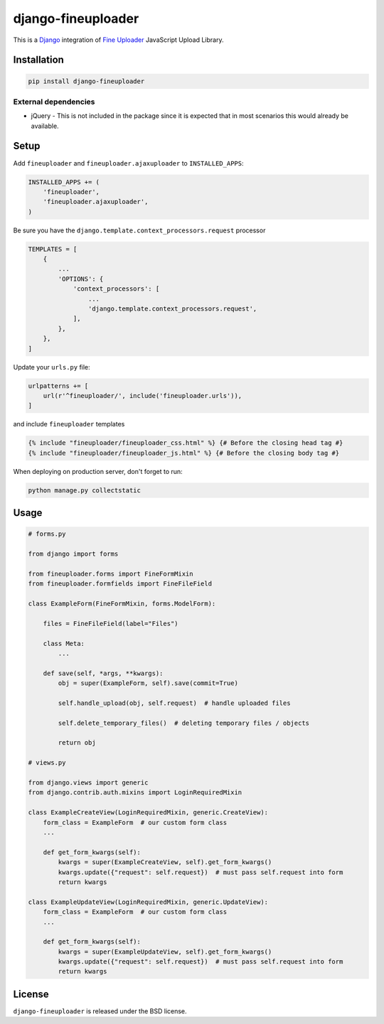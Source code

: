 django-fineuploader
===================

This is a Django_ integration of `Fine Uploader`_ JavaScript Upload Library.

.. image:: https://img.shields.io/pypi/v/django-fineuploader.svg
    :target: https://pypi.python.org/pypi/django-fineuploader/

.. image:: https://img.shields.io/pypi/dm/django-fineuploader.svg
    :target: https://pypi.python.org/pypi/django-fineuploader/

.. image:: https://img.shields.io/github/license/bashu/django-fineuploader.svg
    :target: https://pypi.python.org/pypi/django-fineuploader/

Installation
------------

.. code-block:: shell

    pip install django-fineuploader
    
External dependencies
~~~~~~~~~~~~~~~~~~~~~

* jQuery - This is not included in the package since it is expected that in most scenarios this would already be available.

Setup
-----

Add ``fineuploader`` and ``fineuploader.ajaxuploader`` to  ``INSTALLED_APPS``:

.. code-block:: python

    INSTALLED_APPS += (
        'fineuploader',
        'fineuploader.ajaxuploader',
    )

Be sure you have the ``django.template.context_processors.request`` processor

.. code-block:: python

    TEMPLATES = [
        {
            ...
            'OPTIONS': {
                'context_processors': [
                    ...
                    'django.template.context_processors.request',
                ],
            },
        },
    ]

Update your ``urls.py`` file:

.. code-block:: python

    urlpatterns += [
        url(r'^fineuploader/', include('fineuploader.urls')),
    ]
    
and include ``fineuploader`` templates

.. code-block:: html+django

    {% include "fineuploader/fineuploader_css.html" %} {# Before the closing head tag #}
    {% include "fineuploader/fineuploader_js.html" %} {# Before the closing body tag #}
    
When deploying on production server, don't forget to run:

.. code-block:: shell

    python manage.py collectstatic

Usage
-----

.. code-block:: python

    # forms.py

    from django import forms

    from fineuploader.forms import FineFormMixin
    from fineuploader.formfields import FineFileField

    class ExampleForm(FineFormMixin, forms.ModelForm):

        files = FineFileField(label="Files")

        class Meta:
            ...

        def save(self, *args, **kwargs):
            obj = super(ExampleForm, self).save(commit=True)

            self.handle_upload(obj, self.request)  # handle uploaded files

            self.delete_temporary_files()  # deleting temporary files / objects

            return obj

    # views.py

    from django.views import generic
    from django.contrib.auth.mixins import LoginRequiredMixin

    class ExampleCreateView(LoginRequiredMixin, generic.CreateView):
        form_class = ExampleForm  # our custom form class
        ...

        def get_form_kwargs(self):
            kwargs = super(ExampleCreateView, self).get_form_kwargs()
            kwargs.update({"request": self.request})  # must pass self.request into form
            return kwargs

    class ExampleUpdateView(LoginRequiredMixin, generic.UpdateView):
        form_class = ExampleForm  # our custom form class
        ...
        
        def get_form_kwargs(self):
            kwargs = super(ExampleUpdateView, self).get_form_kwargs()
            kwargs.update({"request": self.request})  # must pass self.request into form
            return kwargs

License
-------

``django-fineuploader`` is released under the BSD license.

.. _django: https://www.djangoproject.com/

.. _`Fine Uploader`: http://fineuploader.com
